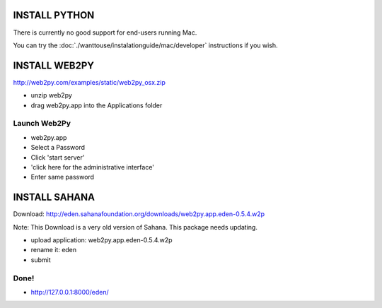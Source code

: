 INSTALL PYTHON
===================

There is currently no good support for end-users running Mac.

You can try the :doc:`./wanttouse/instalationguide/mac/developer` instructions if you wish.

INSTALL WEB2PY
===================

http://web2py.com/examples/static/web2py_osx.zip

- unzip web2py
- drag web2py.app into the Applications folder

Launch Web2Py
----------------

- web2py.app
- Select a Password
- Click 'start server'
- 'click here for the administrative interface'
- Enter same password

INSTALL SAHANA
===================

Download: http://eden.sahanafoundation.org/downloads/web2py.app.eden-0.5.4.w2p

Note: This Download is a very old version of Sahana. This package needs updating.

- upload application: web2py.app.eden-0.5.4.w2p
- rename it: eden
- submit

Done!
----------------

-  http://127.0.0.1:8000/eden/
